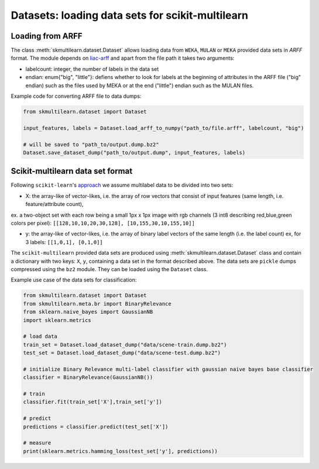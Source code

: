 Datasets: loading data sets for scikit-multilearn
=================================================


Loading from ARFF
-----------------
The class :meth:`skmultilearn.dataset.Dataset` allows loading data from ``WEKA``, ``MULAN`` or ``MEKA`` provided data sets in `ARFF` format. The module depends on `liac-arff <https://pypi.python.org/pypi/liac-arff>`_ and apart from the file path it takes two arguments:

- labelcount: integer, the number of labels in the data set
- endian: enum{"big", "little"}: defiens whether to look for labels at the beginning of attributes in the ARFF file ("big" endian) such as the files used by MEKA or at the end ("little") endian such as the MULAN files.

Example code for converting ARFF file to data dumps:

.. code-block:: python

	from skmultilearn.dataset import Dataset

	input_features, labels = Dataset.load_arff_to_numpy("path_to/file.arff", labelcount, "big")

	# will be saved to "path_to/output.dump.bz2"
	Dataset.save_dataset_dump("path_to/output.dump", input_features, labels)



Scikit-multilearn data set format
---------------------------------
Following ``scikit-learn``'s `approach <http://scikit-learn.org/stable/modules/multiclass.html#multilabel-classification-format>`_ we assume multilabel data to be divided into two sets:

- X: the array-like of vector-likes, i.e. the array of row vectors that consist of input features (same length, i.e. feature/attribute count), 
ex. a two-object set with each row being a small 1px x 1px image with rgb channels (3 int8 describing red,blue,green colors per pixel): ``[[128,10,10,20,30,128], [10,155,30,10,155,10]]``

- y: the array-like of vector-likes, i.e. the array of binary label vectors of the same length (i.e. the label count) ex, for 3 labels: ``[[1,0,1], [0,1,0]]``


The ``scikit-multilearn`` provided data sets are produced using :meth:`skmultilearn.dataset.Dataset` class and contain a dictionary with two keys: ``X``, ``y``, containing a data set in the format described above. The data sets are ``pickle`` dumps compressed using the ``bz2`` module. They can be loaded using the ``Dataset`` class.

Example use case of the data sets for classification:

.. code-block:: python

	from skmultilearn.dataset import Dataset
	from skmultilearn.meta.br import BinaryRelevance
	from sklearn.naive_bayes import GaussianNB
	import sklearn.metrics

	# load data
	train_set = Dataset.load_dataset_dump("data/scene-train.dump.bz2")
	test_set = Dataset.load_dataset_dump("data/scene-test.dump.bz2")

	# initialize Binary Relevance multi-label classifier with gaussian naive bayes base classifier
	classifier = BinaryRelevance(GaussianNB())
	
	# train
	classifier.fit(train_set['X'],train_set['y'])
	
	# predict
	predictions = classifier.predict(test_set['X'])

	# measure
	print(sklearn.metrics.hamming_loss(test_set['y'], predictions))



